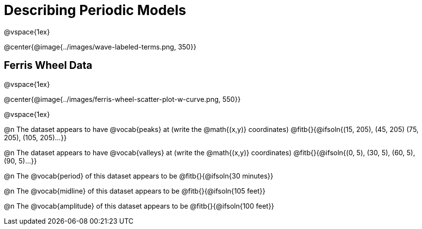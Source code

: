 = Describing Periodic Models

@vspace{1ex}

@center{@image{../images/wave-labeled-terms.png, 350}}

== Ferris Wheel Data 

@vspace{1ex}

@center{@image{../images/ferris-wheel-scatter-plot-w-curve.png, 550}}

@vspace{1ex}

@n The dataset appears to have @vocab{peaks} at (write the @math{(x,y)} coordinates) @fitb{}{@ifsoln{(15, 205), (45, 205) (75, 205), (105, 205)...}}

@n The dataset appears to have @vocab{valleys} at (write the @math{(x,y)} coordinates) @fitb{}{@ifsoln{(0, 5), (30, 5), (60, 5), (90, 5)...}}

@n The @vocab{period} of this dataset appears to be @fitb{}{@ifsoln{30 minutes}}

@n The @vocab{midline} of this dataset appears to be @fitb{}{@ifsoln{105 feet}}

@n The @vocab{amplitude} of this dataset appears to be @fitb{}{@ifsoln{100 feet}}

